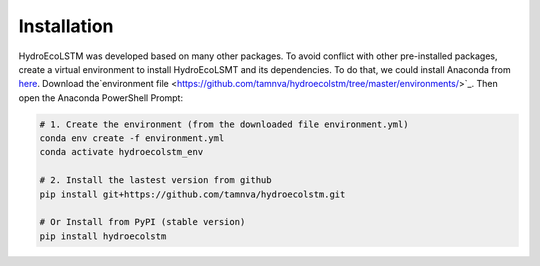 Installation
===========
.. Installation with Anaconda

HydroEcoLSTM was developed based on many other packages. To avoid conflict with other pre-installed packages, create a virtual environment to install HydroEcoLSMT and its dependencies. To do that, we could install Anaconda from `here <https://www.anaconda.com/>`_. Download the`environment file <https://github.com/tamnva/hydroecolstm/tree/master/environments/>`_. Then open the Anaconda PowerShell Prompt:

.. code-block:: python
    
    # 1. Create the environment (from the downloaded file environment.yml)
    conda env create -f environment.yml
    conda activate hydroecolstm_env

    # 2. Install the lastest version from github
    pip install git+https://github.com/tamnva/hydroecolstm.git

    # Or Install from PyPI (stable version)
    pip install hydroecolstm
    

	
